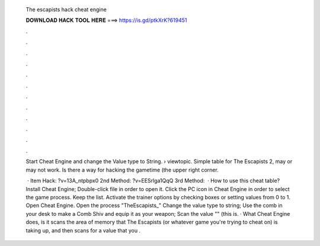   The escapists hack cheat engine
  
  
  
  𝐃𝐎𝐖𝐍𝐋𝐎𝐀𝐃 𝐇𝐀𝐂𝐊 𝐓𝐎𝐎𝐋 𝐇𝐄𝐑𝐄 ===> https://is.gd/ptkXrK?619451
  
  
  
  .
  
  
  
  .
  
  
  
  .
  
  
  
  .
  
  
  
  .
  
  
  
  .
  
  
  
  .
  
  
  
  .
  
  
  
  .
  
  
  
  .
  
  
  
  .
  
  
  
  .
  
  Start Cheat Engine and change the Value type to String.  › viewtopic. Simple table for The Escapists 2, may or may not work. Is there a way for hacking the gametime (the upper right corner.
  
   · Item Hack: ?v=13A_ntpbpx0 2nd Method: ?v=EESrlga1QqQ 3rd Method:   · How to use this cheat table? Install Cheat Engine; Double-click  file in order to open it. Click the PC icon in Cheat Engine in order to select the game process. Keep the list. Activate the trainer options by checking boxes or setting values from 0 to 1. Open Cheat Engine. Open the process "TheEscapists_" Change the value type to string; Use the comb in your desk to make a Comb Shiv and equip it as your weapon; Scan the value "" (this is. · What Cheat Engine does, is it scans the area of memory that The Escapists (or whatever game you're trying to cheat on) is taking up, and then scans for a value that you .
